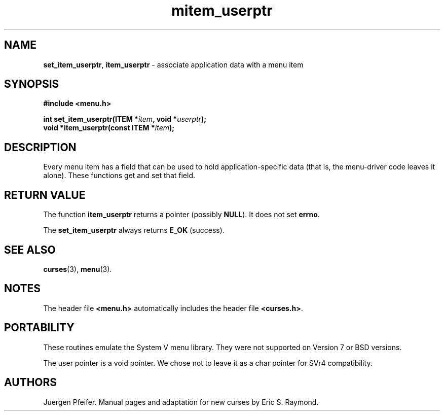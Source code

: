 '\" t
.\" $OpenBSD: mitem_userptr.3,v 1.6 2016/03/26 14:36:37 schwarze Exp $
.\"
.\"***************************************************************************
.\" Copyright 2018-2022,2023 Thomas E. Dickey                                *
.\" Copyright 1998-2010,2015 Free Software Foundation, Inc.                  *
.\"                                                                          *
.\" Permission is hereby granted, free of charge, to any person obtaining a  *
.\" copy of this software and associated documentation files (the            *
.\" "Software"), to deal in the Software without restriction, including      *
.\" without limitation the rights to use, copy, modify, merge, publish,      *
.\" distribute, distribute with modifications, sublicense, and/or sell       *
.\" copies of the Software, and to permit persons to whom the Software is    *
.\" furnished to do so, subject to the following conditions:                 *
.\"                                                                          *
.\" The above copyright notice and this permission notice shall be included  *
.\" in all copies or substantial portions of the Software.                   *
.\"                                                                          *
.\" THE SOFTWARE IS PROVIDED "AS IS", WITHOUT WARRANTY OF ANY KIND, EXPRESS  *
.\" OR IMPLIED, INCLUDING BUT NOT LIMITED TO THE WARRANTIES OF               *
.\" MERCHANTABILITY, FITNESS FOR A PARTICULAR PURPOSE AND NONINFRINGEMENT.   *
.\" IN NO EVENT SHALL THE ABOVE COPYRIGHT HOLDERS BE LIABLE FOR ANY CLAIM,   *
.\" DAMAGES OR OTHER LIABILITY, WHETHER IN AN ACTION OF CONTRACT, TORT OR    *
.\" OTHERWISE, ARISING FROM, OUT OF OR IN CONNECTION WITH THE SOFTWARE OR    *
.\" THE USE OR OTHER DEALINGS IN THE SOFTWARE.                               *
.\"                                                                          *
.\" Except as contained in this notice, the name(s) of the above copyright   *
.\" holders shall not be used in advertising or otherwise to promote the     *
.\" sale, use or other dealings in this Software without prior written       *
.\" authorization.                                                           *
.\"***************************************************************************
.\"
.\" $Id: mitem_userptr.3,v 1.6 2016/03/26 14:36:37 schwarze Exp $
.TH mitem_userptr 3 2023-07-01 "ncurses 6.4" "Library calls"
.SH NAME
\fBset_item_userptr\fP,
\fBitem_userptr\fP \- associate application data with a menu item
.SH SYNOPSIS
\fB#include <menu.h>\fP
.sp
\fBint set_item_userptr(ITEM *\fIitem\fB, void *\fIuserptr\fB);\fR
.br
\fBvoid *item_userptr(const ITEM *\fIitem\fB);\fR
.SH DESCRIPTION
Every menu item has a field that can be used to hold application-specific data
(that is, the menu-driver code leaves it alone).
These functions get and set
that field.
.SH RETURN VALUE
The function \fBitem_userptr\fP returns a pointer (possibly \fBNULL\fP).
It does not set \fBerrno\fP.
.PP
The \fBset_item_userptr\fP always returns \fBE_OK\fP (success).
.
.SH SEE ALSO
\fBcurses\fP(3), \fBmenu\fP(3).
.SH NOTES
The header file \fB<menu.h>\fP automatically includes the header file
\fB<curses.h>\fP.
.SH PORTABILITY
These routines emulate the System V menu library.
They were not supported on
Version 7 or BSD versions.
.PP
The user pointer is a void pointer.
We chose not to leave it as a char pointer for SVr4 compatibility.
.SH AUTHORS
Juergen Pfeifer.
Manual pages and adaptation for new curses by Eric S. Raymond.
